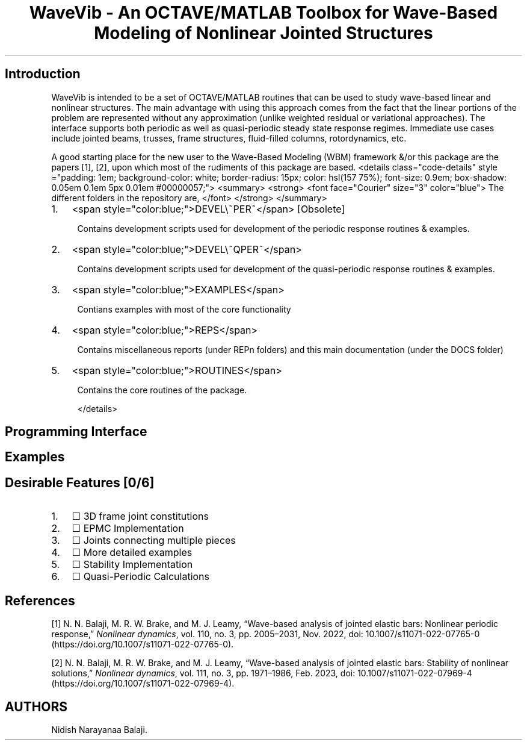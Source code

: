 .\" Automatically generated by Pandoc 2.17.1.1
.\"
.\" Define V font for inline verbatim, using C font in formats
.\" that render this, and otherwise B font.
.ie "\f[CB]x\f[]"x" \{\
. ftr V B
. ftr VI BI
. ftr VB B
. ftr VBI BI
.\}
.el \{\
. ftr V CR
. ftr VI CI
. ftr VB CB
. ftr VBI CBI
.\}
.TH "WaveVib - An OCTAVE/MATLAB Toolbox for Wave-Based Modeling of Nonlinear Jointed Structures" "" "" "" ""
.hy
.SH Introduction
.PP
WaveVib is intended to be a set of OCTAVE/MATLAB routines that can be
used to study wave-based linear and nonlinear structures.
The main advantage with using this approach comes from the fact that the
linear portions of the problem are represented without any approximation
(unlike weighted residual or variational approaches).
The interface supports both periodic as well as quasi-periodic steady
state response regimes.
Immediate use cases include jointed beams, trusses, frame structures,
fluid-filled columns, rotordynamics, etc.
.PP
A good starting place for the new user to the Wave-Based Modeling (WBM)
framework &/or this package are the papers [1], [2], upon which most of
the rudiments of this package are based.
<details class=\[dq]code-details\[dq] style =\[dq]padding: 1em;
background-color: white; border-radius: 15px; color: hsl(157 75%);
font-size: 0.9em; box-shadow: 0.05em 0.1em 5px 0.01em #00000057;\[dq]>
<summary> <strong> <font face=\[dq]Courier\[dq] size=\[dq]3\[dq]
color=\[dq]blue\[dq]> The different folders in the repository are,
</font> </strong> </summary>
.IP "1." 3
<span style=\[dq]color:blue;\[dq]>DEVEL\[rs]~PER~</span> [Obsolete]
.RS 4
.PP
Contains development scripts used for development of the periodic
response routines & examples.
.RE
.IP "2." 3
<span style=\[dq]color:blue;\[dq]>DEVEL\[rs]~QPER~</span>
.RS 4
.PP
Contains development scripts used for development of the quasi-periodic
response routines & examples.
.RE
.IP "3." 3
<span style=\[dq]color:blue;\[dq]>EXAMPLES</span>
.RS 4
.PP
Contians examples with most of the core functionality
.RE
.IP "4." 3
<span style=\[dq]color:blue;\[dq]>REPS</span>
.RS 4
.PP
Contains miscellaneous reports (under REPn folders) and this main
documentation (under the DOCS folder)
.RE
.IP "5." 3
<span style=\[dq]color:blue;\[dq]>ROUTINES</span>
.RS 4
.PP
Contains the core routines of the package.
.PP
</details>
.RE
.SH Programming Interface
.SH Examples
.SH Desirable Features [0/6]
.IP "1." 3
\[u2610] 3D frame joint constitutions
.IP "2." 3
\[u2610] EPMC Implementation
.IP "3." 3
\[u2610] Joints connecting multiple pieces
.IP "4." 3
\[u2610] More detailed examples
.IP "5." 3
\[u2610] Stability Implementation
.IP "6." 3
\[u2610] Quasi-Periodic Calculations
.SH References
.PP
[1] N.
N.
Balaji, M.
R.
W.
Brake, and M.
J.
Leamy, \[lq]Wave-based analysis of jointed elastic bars: Nonlinear
periodic response,\[rq] \f[I]Nonlinear dynamics\f[R], vol.
110, no.
3, pp.
2005\[en]2031, Nov.
2022, doi:
10.1007/s11071-022-07765-0 (https://doi.org/10.1007/s11071-022-07765-0).
.PP
[2] N.
N.
Balaji, M.
R.
W.
Brake, and M.
J.
Leamy, \[lq]Wave-based analysis of jointed elastic bars: Stability of
nonlinear solutions,\[rq] \f[I]Nonlinear dynamics\f[R], vol.
111, no.
3, pp.
1971\[en]1986, Feb.
2023, doi:
10.1007/s11071-022-07969-4 (https://doi.org/10.1007/s11071-022-07969-4).
.SH AUTHORS
Nidish Narayanaa Balaji.
